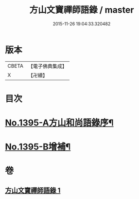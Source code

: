 #+TITLE: 方山文寶禪師語錄 / master
#+DATE: 2015-11-26 19:04:33.320482
* 版本
 |     CBETA|【電子佛典集成】|
 |         X|【卍續】    |

* 目次
* [[file:KR6q0328_001.txt::001-0573c1][No.1395-A方山和尚語錄序¶]]
* [[file:KR6q0328_001.txt::0578c11][No.1395-B增補¶]]
* 卷
** [[file:KR6q0328_001.txt][方山文寶禪師語錄 1]]
